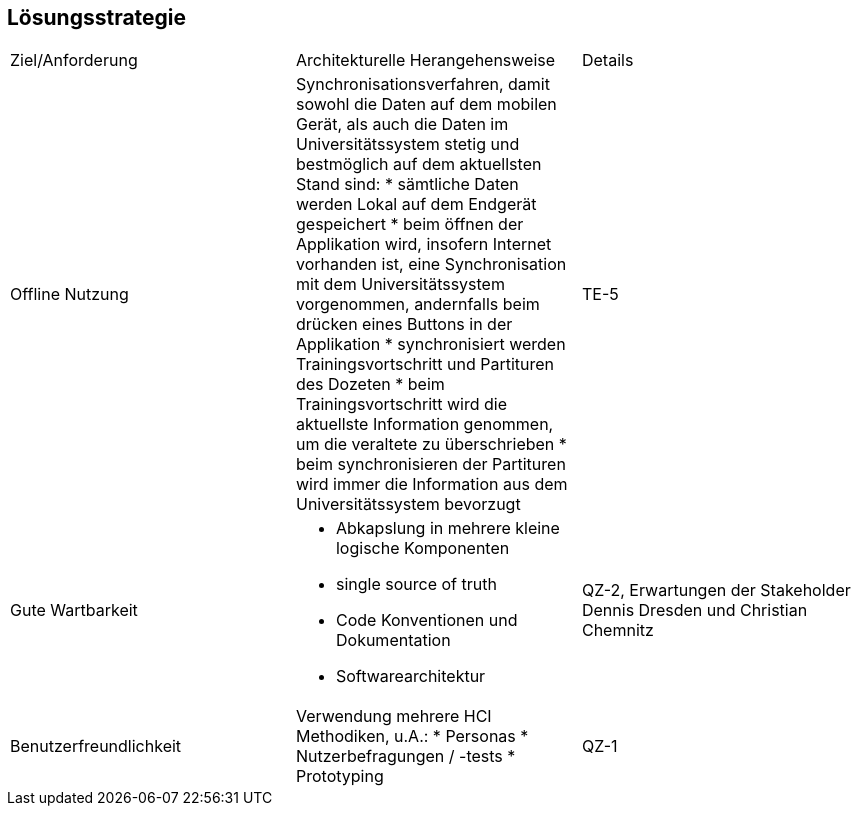 == Lösungsstrategie

|===

|Ziel/Anforderung |Architekturelle Herangehensweise |Details

|Offline Nutzung
a|Synchronisationsverfahren, damit sowohl die Daten auf dem mobilen Gerät, als auch die Daten im Universitätssystem stetig und bestmöglich auf dem aktuellsten Stand sind:
* sämtliche Daten werden Lokal auf dem Endgerät gespeichert
* beim öffnen der Applikation wird, insofern Internet vorhanden ist, eine Synchronisation mit dem Universitätssystem vorgenommen, andernfalls beim drücken eines Buttons in der Applikation
* synchronisiert werden Trainingsvortschritt und Partituren des Dozeten
* beim Trainingsvortschritt wird die aktuellste Information genommen, um die veraltete zu überschrieben
* beim synchronisieren der Partituren wird immer die Information aus dem Universitätssystem bevorzugt
|TE-5

|Gute Wartbarkeit
a|* Abkapslung in mehrere kleine logische Komponenten
* single source of truth
* Code Konventionen und Dokumentation
* Softwarearchitektur
|QZ-2, Erwartungen der Stakeholder Dennis Dresden und Christian Chemnitz

|Benutzerfreundlichkeit
a|Verwendung mehrere HCI Methodiken, u.A.:
* Personas
* Nutzerbefragungen / -tests
* Prototyping
|QZ-1

|===
